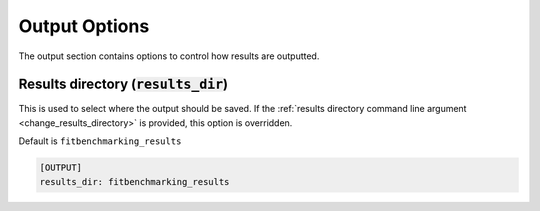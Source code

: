 .. _output_option:

##############
Output Options
##############

The output section contains options to control how results are outputted.

.. _results_directory_option:

Results directory (:code:`results_dir`)
---------------------------------------

This is used to select where the output should be saved. If the 
:ref:`results directory command line argument <change_results_directory>` 
is provided, this option is overridden.

Default is ``fitbenchmarking_results``

.. code-block:: rst

    [OUTPUT]
    results_dir: fitbenchmarking_results